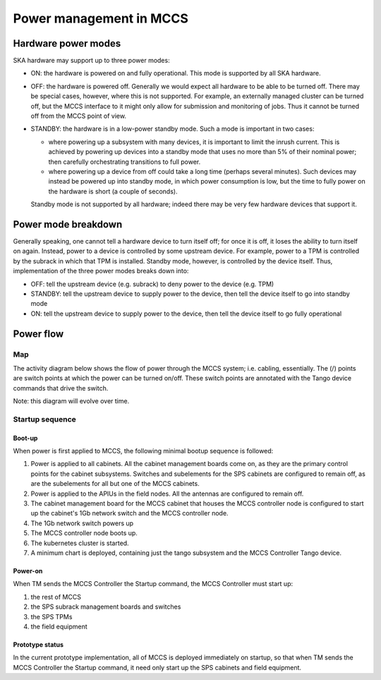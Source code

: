 ##########################
 Power management in MCCS
##########################

**********************
 Hardware power modes
**********************

SKA hardware may support up to three power modes:

-  ON: the hardware is powered on and fully operational. This mode is
   supported by all SKA hardware.

-  OFF: the hardware is powered off. Generally we would expect all
   hardware to be able to be turned off. There may be special cases,
   however, where this is not supported. For example, an externally
   managed cluster can be turned off, but the MCCS interface to it might
   only allow for submission and monitoring of jobs. Thus it cannot be
   turned off from the MCCS point of view.

-  STANDBY: the hardware is in a low-power standby mode. Such a mode is
   important in two cases:

   - where powering up a subsystem with many devices, it is important to
     limit the inrush current. This is achieved by powering up devices
     into a standby mode that uses no more than 5% of their nominal
     power; then carefully orchestrating transitions to full power.
   - where powering up a device from off could take a long time (perhaps
     several minutes). Such devices may instead be powered up into
     standby mode, in which power consumption is low, but the time to
     fully power on the hardware is short (a couple of seconds).

   Standby mode is not supported by all hardware; indeed there
   may be very few hardware devices that support it.

**********************
 Power mode breakdown
**********************

Generally speaking, one cannot tell a hardware device to turn itself
off; for once it is off, it loses the ability to turn itself on again.
Instead, power to a device is controlled by some upstream device. For
example, power to a TPM is controlled by the subrack in which that TPM
is installed. Standby mode, however, is controlled by the device itself.
Thus, implementation of the three power modes breaks down into:

- OFF: tell the upstream device (e.g. subrack) to deny power to the
  device (e.g. TPM)
- STANDBY: tell the upstream device to supply power to the device, then
  tell the device itself to go into standby mode
- ON: tell the upstream device to supply power to the device, then
  tell the device itself to go fully operational

************
 Power flow
************

Map
===
The activity diagram below shows the flow of power through the MCCS
system; i.e. cabling, essentially. The (/) points are switch points at
which the power can be turned on/off. These switch points are annotated
with the Tango device commands that drive the switch.

Note: this diagram will evolve over time.

.. uml:: power_flow.uml

Startup sequence
================

Boot-up
-------

When power is first applied to MCCS, the following minimal bootup
sequence is followed:

#. Power is applied to all cabinets. All the cabinet management boards
   come on, as they are the primary control points for the cabinet
   subsystems. Switches and subelements for the SPS cabinets are
   configured to remain off, as are the subelements for all but one of
   the MCCS cabinets. 

#. Power is applied to the APIUs in the field nodes. All the antennas
   are configured to remain off.

#. The cabinet management board for the MCCS cabinet that houses the
   MCCS controller node is configured to start up the cabinet's 1Gb
   network switch and the MCCS controller node.

#. The 1Gb network switch powers up

#. The MCCS controller node boots up.

#. The kubernetes cluster is started.

#. A minimum chart is deployed, containing just the tango subsystem and
   the MCCS Controller Tango device.

Power-on
--------

When TM sends the MCCS Controller the Startup command, the MCCS
Controller must start up:

#. the rest of MCCS 
#. the SPS subrack management boards and switches
#. the SPS TPMs 
#. the field equipment

Prototype status
----------------

In the current prototype implementation, all of MCCS is deployed
immediately on startup, so that when TM sends the MCCS Controller the
Startup command, it need only start up the SPS cabinets and field
equipment.

.. uml:: power_sequence.uml
